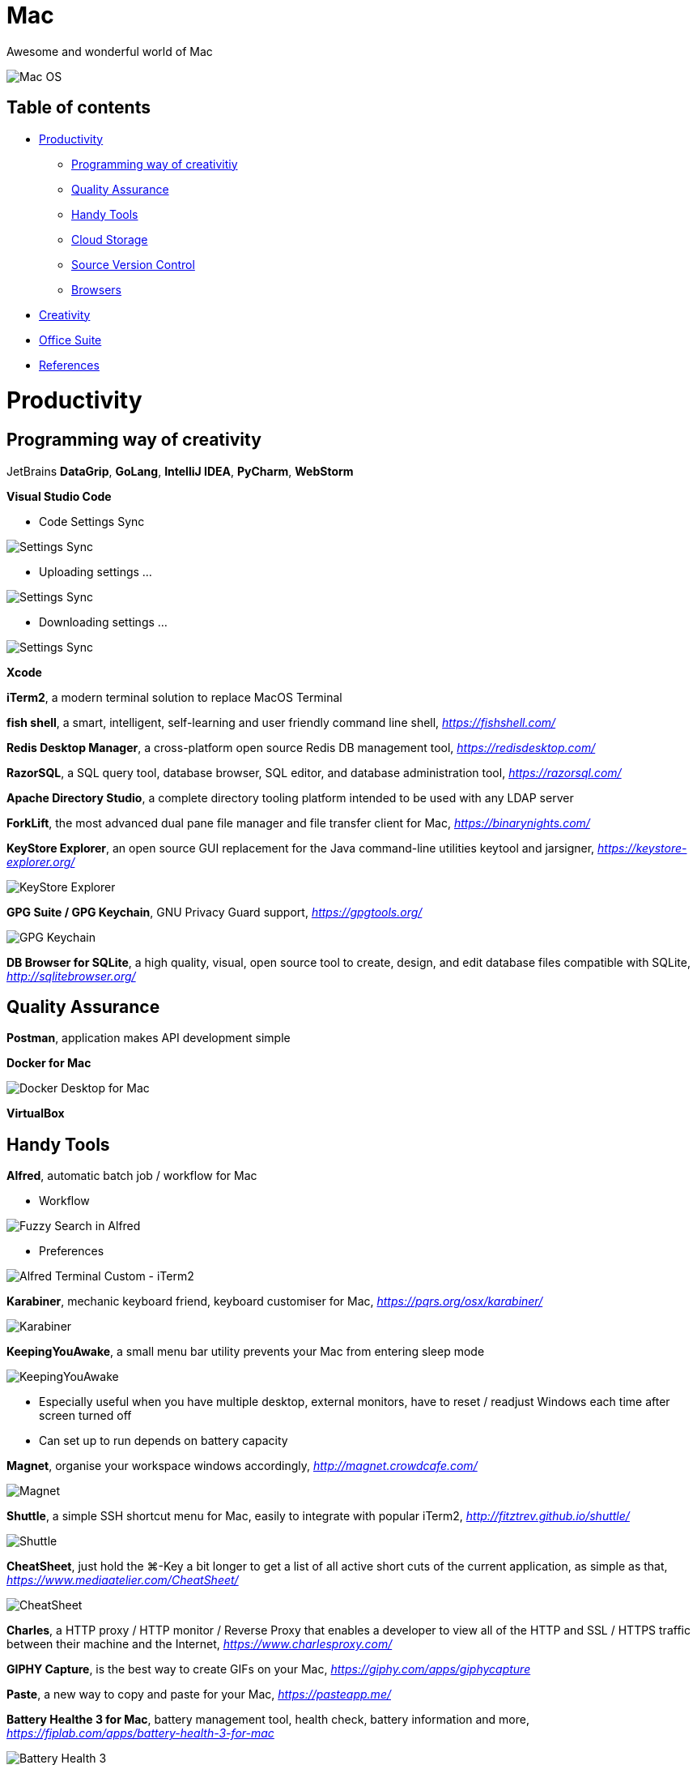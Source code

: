 Mac
===

Awesome and wonderful world of Mac

image::Mac{sp}OS.png[Mac OS]

Table of contents
-----------------

- <<Productivity>>
  * <<Programming, Programming way of creativitiy>>
  * <<Quality, Quality Assurance>>
  * <<Tools, Handy Tools>>
  * <<Storage, Cloud Storage>>
  * <<Versioning, Source Version Control>>
  * <<Browsers>>
- <<Creativity>>
- <<Office, Office Suite>>
- <<References>>


[[Productivity]]
Productivity
============

[[Programming]]
Programming way of creativity
-----------------------------

JetBrains **DataGrip**, **GoLang**, **IntelliJ IDEA**, **PyCharm**, **WebStorm**

**Visual Studio Code**

- Code Settings Sync

image::https://camo.githubusercontent.com/456f1e620a18af3467f013fdf77630ad5769e930/68747470733a2f2f6d656469612e67697068792e636f6d2f6d656469612f336f36664a356e774f756d4848656a6338552f67697068792e676966[Settings Sync]

- Uploading settings ...

image::https://camo.githubusercontent.com/96cf9494901099730fc3f5bb976c9b5e946be5dc/68747470733a2f2f6d656469612e67697068792e636f6d2f6d656469612f78543949676c4b78537173325764777132632f736f757263652e676966[Settings Sync]

- Downloading settings ...

image::https://camo.githubusercontent.com/a20ddc60825d99f4a39cd2eaaae34a70c514eb0d/68747470733a2f2f6d656469612e67697068792e636f6d2f6d656469612f78543949676c7369334353396e6f453874572f736f757263652e676966[Settings Sync]

**Xcode**

**iTerm2**, a modern terminal solution to replace MacOS Terminal

**fish shell**, a smart, intelligent, self-learning and user friendly command line shell, _https://fishshell.com/_

**Redis Desktop Manager**, a cross-platform open source Redis DB management tool, _https://redisdesktop.com/_

**RazorSQL**, a SQL query tool, database browser, SQL editor, and database administration tool, _https://razorsql.com/_

**Apache Directory Studio**, a complete directory tooling platform intended to be used with any LDAP server

**ForkLift**, the most advanced dual pane file manager and file transfer client for Mac, _https://binarynights.com/_

**KeyStore Explorer**, an open source GUI replacement for the Java command-line utilities keytool and jarsigner, _https://keystore-explorer.org/_

image::KeyStore Explorer.png[KeyStore Explorer]

**GPG Suite / GPG Keychain**, GNU Privacy Guard support, _https://gpgtools.org/_

image::GPG Keychain.png[GPG Keychain]

**DB Browser for SQLite**, a high quality, visual, open source tool to create, design, and edit database files compatible with SQLite, _http://sqlitebrowser.org/_


[[Quality]]
Quality Assurance
-----------------

**Postman**, application makes API development simple

**Docker for Mac**

image::Docker.png[Docker Desktop for Mac]

**VirtualBox**


[[Tools]]
Handy Tools
-----------

**Alfred**, automatic batch job / workflow for Mac

- Workflow

image::alfred/ASS/Fuzzy{sp}Search{sp}in{sp}Alfred.gif[Fuzzy Search in Alfred]

- Preferences

image::alfred/ASS/Alfred{sp}Terminal{sp}Custom{sp}-{sp}iTerm2.gif[Alfred Terminal Custom - iTerm2]

**Karabiner**, mechanic keyboard friend, keyboard customiser for Mac, _https://pqrs.org/osx/karabiner/_

image::Karabiner.png[Karabiner]

**KeepingYouAwake**, a small menu bar utility prevents your Mac from entering sleep mode

image::KeepingYouAwake.png[KeepingYouAwake]

- Especially useful when you have multiple desktop, external monitors, have to reset / readjust Windows each time after screen turned off
- Can set up to run depends on battery capacity

**Magnet**, organise your workspace windows accordingly, _http://magnet.crowdcafe.com/_

image::Magnet.png[Magnet]

**Shuttle**, a simple SSH shortcut menu for Mac, easily to integrate with popular iTerm2, _http://fitztrev.github.io/shuttle/_

image::Shuttle.png[Shuttle]

**CheatSheet**, just hold the ⌘-Key a bit longer to get a list of all active short cuts of the current application, as simple as that, _https://www.mediaatelier.com/CheatSheet/_

image::CheatSheet.png[CheatSheet]

**Charles**, a HTTP proxy / HTTP monitor / Reverse Proxy that enables a developer to view all of the HTTP and SSL / HTTPS traffic between their machine and the Internet, _https://www.charlesproxy.com/_

**GIPHY Capture**, is the best way to create GIFs on your Mac, _https://giphy.com/apps/giphycapture_

**Paste**, a new way to copy and paste for your Mac, _https://pasteapp.me/_

**Battery Healthe 3 for Mac**, battery management tool, health check, battery information and more, _https://fiplab.com/apps/battery-health-3-for-mac_

image::Battery Health 3.png[Battery Health 3]

**iStat Menus**, an advanced Mac system monitor for your menubar, _https://bjango.com/mac/istatmenus/_

image::iStat Menus.png[iStat Menus]

**The Unarchiver**, the top application for archives on Mac, _https://macpaw.com/the-unarchiver_

**Helium**, a floating browser window that allows you to watch media while you work, _http://heliumfloats.com/_

image::Helium.png[Helium]

**IINA**, The modern media player for macOS, _https://iina.io/_

image::https://iina.io/images/sc-sky.png[IINA]

**asciinema**, a tool easily to record a terminal session, _https://asciinema.org/a/134269_

image::https://asciinema.org/a/134269.svg[asciinema]

**ack**, a search tool like grep, optimized for programmers, designed for code, built to be a replacement for grep with higher speed and more options, _https://beyondgrep.com/_

[source.console]
----
_   /|
\'o.O'
=(___)=
   U    ack!
----

**ag**, Recursively Search for PATTERN in PATH. Like grep or ack, but faster.

**Fanny**, a free Notification Center Widget and Menu Bar application to monitor your Macs fans, _https://fannywidget.com/_

image::https://fannywidget.com/assets/images/FannyMacOSXWidget.jpg[Fanny Widget]

image::https://fannywidget.com/assets/images/FannyMacOSXMenuBar.jpg[Fanny Menu Bar]

**HazeOver**, Distraction Dimmer, _https://hazeover.com/_

image::https://hazeover.com/images/shots/4-advanced_en-US.jpg[HazeOver]

**Vanilla**, hide menu bar icons, _https://matthewpalmer.net/vanilla/_

image::https://matthewpalmer.net/vanilla/vanilla-square-gif.gif[Vanilla]

- MacOS Big Sur, more space added between icons in menu bar, making MacOS more like iPadOS

image::Before Vanilla.png[Before Vanilla]

- Too many menu bar icons are overlapped in MacOS Big Sur

image::Before Vanilla Overlapped.png[Before Vanilla Overlapped]

- With Vanilla installed

image::With Vanilla.png[With Vanilla]

**AppCleaner**, allows you to thoroughly uninstall unwanted apps, _https://freemacsoft.net/appcleaner/_

image::https://freemacsoft.net/img/appcleaner.png[AppCleaner]

**Text Scanner - PDF & Document**, a powerful image scanning tool based on AI's leading deep learning algorithm that uses optical character recognition technology to convert text content directly into editable text, _https://apps.apple.com/au/app/text-scanner-pdf-document/id1452523807_

image::Text Scanner 1.png[Text Scanner]
image::Text Scanner 2.png[Text Scanner]
image::Text Scanner 3.png[Text Scanner]
image::Text Scanner 4.png[Text Scanner]

[[Storage]]
Cloud Storage
-------------

**Google Drive**

**Apple iCloud**

**Microsoft OneDrive**

[[Versioning]]
Source Version Control
----------------------

**SourceTree**, a Git GUI that offers a visual representation of your repositories

**P4Merge**, track and compare the effects of past and pending work for branches and individual files


[[Browsers]]
Browsers
--------

**Chrome**

**Firefox**

**Safari**, now can stream 4K HDR and Dolby Vision content with MacOS Big Sur.


[[Creativity]]
Creativity
==========

Adobe **Acrobat**, **Illustrator**, **InDesign**, **Lightroom**, **Photoshop**, **Premiere Pro**

**Sketch**, a design toolkit built to help you create your best work — from your earliest ideas, through to final artwork, _https://www.sketchapp.com/_

**Snagit**, the only screen capture software with built-in advanced image editing and screen recording, _https://www.techsmith.com/screen-capture.html_

**XMind**, the most professional and popular mind mapping tool, _https://www.xmind.net/_

**Lucidchart**, create professional flowcharts, process maps, UML models, org charts, _https://www.lucidchart.com/_

- Dependencies Tree

image::Lucidchart{sp}dependencies{sp}tree.png[Lucidchart dependencies tree]

- Gantt Chart

image::Lucidchart{sp}gantt{sp}chart.png[Lucidchart gantt chart]

- Workflow

image::Lucidchart{sp}workflow.png[Lucidchart workflow]

**Cloudcraft**, visualize your AWS environment as isometric architecture diagrams, _https://cloudcraft.co/_

image::Cloudcraft.png[Cloudcraft]

**Aerial screen saver**, Apple TV Aerial Views Screen Saver, _https://github.com/JohnCoates/Aerial_

image::https://cloud.githubusercontent.com/assets/499192/10754100/c0e1cc4c-7c95-11e5-9d3b-842d3acc2fd5.gif[Aerial screen saver]

**Audio Hijack**, if you can hear it, you can record it, _https://rogueamoeba.com/audiohijack/_

image::https://rogueamoeba.com/audiohijack/images/hero-banner-large.png[Audio Hijack Watch Overview]

**ScreenFlow**, video editing & screen recording, _http://www.telestream.net/screenflow/overview.htm_

image::https://www.telestream.net/company/press/images/PressImage-ScreenFlow8.jpg[ScreenFlow]


[[Office]]
Office Suite
============

Microsoft **Word**, **Excel**, **Outlook**, **Powerpoint**, **OneNote**

Apple **Numbers**, **Pages**, **Keynote**

image::Apple{sp}Keynote.png[Apple Keynote]

**Slack**, for fewer meetings, less internal email, all your tools integrated

**Zoom**, the leader in modern enterprise video communications, with an easy, reliable cloud platform for video, _https://zoom.us/_


[[References]]
References
==========

- My wonderful world of macOS, _https://github.com/nikitavoloboev/my-mac-os_
